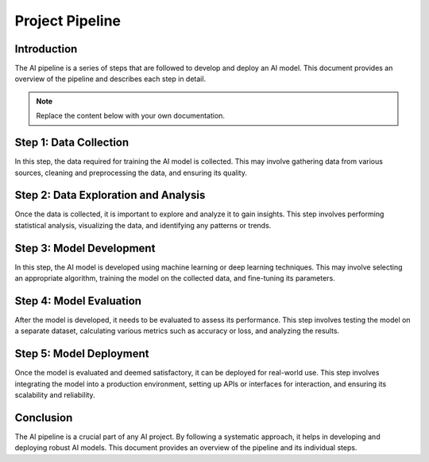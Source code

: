==============
Project Pipeline
==============

Introduction
------------

The AI pipeline is a series of steps that are followed to develop and deploy an AI model. This document provides an overview of the pipeline and describes each step in detail.

.. note::
   Replace the content below with your own documentation.

Step 1: Data Collection
-----------------------

In this step, the data required for training the AI model is collected. This may involve gathering data from various sources, cleaning and preprocessing the data, and ensuring its quality.

Step 2: Data Exploration and Analysis
------------------------------------

Once the data is collected, it is important to explore and analyze it to gain insights. This step involves performing statistical analysis, visualizing the data, and identifying any patterns or trends.

Step 3: Model Development
-------------------------

In this step, the AI model is developed using machine learning or deep learning techniques. This may involve selecting an appropriate algorithm, training the model on the collected data, and fine-tuning its parameters.

Step 4: Model Evaluation
------------------------

After the model is developed, it needs to be evaluated to assess its performance. This step involves testing the model on a separate dataset, calculating various metrics such as accuracy or loss, and analyzing the results.

Step 5: Model Deployment
------------------------

Once the model is evaluated and deemed satisfactory, it can be deployed for real-world use. This step involves integrating the model into a production environment, setting up APIs or interfaces for interaction, and ensuring its scalability and reliability.

Conclusion
----------

The AI pipeline is a crucial part of any AI project. By following a systematic approach, it helps in developing and deploying robust AI models. This document provides an overview of the pipeline and its individual steps.

